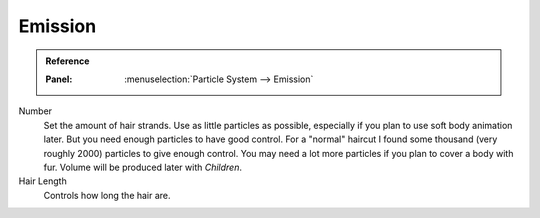 
********
Emission
********

.. admonition:: Reference
   :class: refbox

   :Panel:     :menuselection:`Particle System --> Emission`

.. TODO2.8:
   .. figure:: /images/physics_particles_hair_emission_settings.png

      Hair particle system settings.

Number
   Set the amount of hair strands. Use as little particles as possible,
   especially if you plan to use soft body animation later.
   But you need enough particles to have good control.
   For a "normal" haircut I found some thousand (very roughly 2000) particles to give enough control.
   You may need a lot more particles if you plan to cover a body with fur.
   Volume will be produced later with *Children*.
Hair Length
   Controls how long the hair are.

.. seealso::

   Emitter particles :doc:`Emission panel </physics/particles/emitter/emission>`
